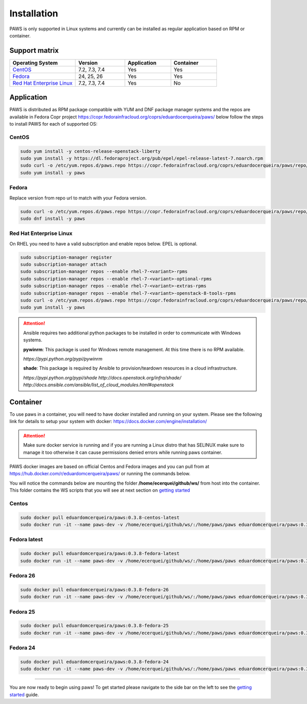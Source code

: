 Installation
============

PAWS is only supported in Linux systems and currently can be installed as 
regular application based on RPM or container. 

Support matrix
--------------

.. csv-table::
	:header: "Operating System", "Version", "Application", "Container"
	:widths: 100, 75, 70, 70

	"`CentOS <http://www.centos.org>`_", "7.2, 7.3, 7.4", "Yes", "Yes"
	"`Fedora <http://www.fedoraproject.org>`_", "24, 25, 26", "Yes", "Yes"
	"`Red Hat Enterprise Linux <https://www.redhat.com/en/technologies/linux-platforms>`_", "7.2, 7.3, 7.4", "Yes", "No"

Application
-----------

PAWS is distributed as RPM package compatible with YUM and DNF package manager systems and the repos are available in Fedora Copr project 
https://copr.fedorainfracloud.org/coprs/eduardocerqueira/paws/ below follow the steps to install PAWS for each of supported OS: 

CentOS
++++++

.. code-block:: bash

	sudo yum install -y centos-release-openstack-liberty
	sudo yum install -y https://dl.fedoraproject.org/pub/epel/epel-release-latest-7.noarch.rpm
	sudo curl -o /etc/yum.repos.d/paws.repo https://copr.fedorainfracloud.org/coprs/eduardocerqueira/paws/repo/epel-7/eduardocerqueira-paws-epel-7.repo
	sudo yum install -y paws

Fedora
++++++

Replace version from repo url to match with your Fedora version. 

.. code-block:: bash

	sudo curl -o /etc/yum.repos.d/paws.repo https://copr.fedorainfracloud.org/coprs/eduardocerqueira/paws/repo/fedora-24/eduardocerqueira-paws-fedora-24.repo
	sudo dnf install -y paws

Red Hat Enterprise Linux
++++++++++++++++++++++++

On RHEL you need to have a valid subscription and enable repos below. EPEL is optional.

.. code-block:: bash

	sudo subscription-manager register
	sudo subscription-manager attach
	sudo subscription-manager repos --enable rhel-7-<variant>-rpms
	sudo subscription-manager repos --enable rhel-7-<variant>-optional-rpms
	sudo subscription-manager repos --enable rhel-7-<variant>-extras-rpms
	sudo subscription-manager repos --enable rhel-7-<variant>-openstack-8-tools-rpms
	sudo curl -o /etc/yum.repos.d/paws.repo https://copr.fedorainfracloud.org/coprs/eduardocerqueira/paws/repo/epel-7/eduardocerqueira-paws-epel-7.repo
	sudo yum install -y paws

.. attention::

	Ansible requires two additional python packages to be installed in order
	to communicate with Windows systems.

	**pywinrm**: This package is used for Windows remote management.
	At this time there is no RPM available.

	*https://pypi.python.org/pypi/pywinrm*

	**shade**: This package is required by Ansible to
	provision/teardown resources in a cloud infrastructure.

	*https://pypi.python.org/pypi/shade*
	*http://docs.openstack.org/infra/shade/*
	*http://docs.ansible.com/ansible/list_of_cloud_modules.html#openstack*

Container
---------

To use paws in a container, you will need to have docker installed and running
on your system. Please see the following link for details to setup your system
with docker: https://docs.docker.com/engine/installation/

.. attention::

   Make sure docker service is running and if you are running a Linux distro
   that has SELINUX make sure to manage it too otherwise it can cause 
   permissions denied errors while running paws container.

PAWS docker images are based on official Centos and Fedora images and you can 
pull from at https://hub.docker.com/r/eduardomcerqueira/paws/ or running the 
commands below.

You will notice the commands below are mounting the folder 
**/home/ecerquei/github/ws/** from host into the container. This folder contains
the WS scripts that you will see at next section on `getting started <guide.html>`_ 

Centos
++++++

.. code-block:: bash

	sudo docker pull eduardomcerqueira/paws:0.3.8-centos-latest
	sudo docker run -it --name paws-dev -v /home/ecerquei/github/ws/:/home/paws/paws eduardomcerqueira/paws:0.3.8-centos-latest /bin/bash 

Fedora latest
+++++++++++++

.. code-block:: bash

	sudo docker pull eduardomcerqueira/paws:0.3.8-fedora-latest
	sudo docker run -it --name paws-dev -v /home/ecerquei/github/ws/:/home/paws/paws eduardomcerqueira/paws:0.3.8-fedora-latest /bin/bash

Fedora 26
+++++++++

.. code-block:: bash

	sudo docker pull eduardomcerqueira/paws:0.3.8-fedora-26
	sudo docker run -it --name paws-dev -v /home/ecerquei/github/ws/:/home/paws/paws eduardomcerqueira/paws:0.3.8-fedora-26 /bin/bash

Fedora 25
+++++++++

.. code-block:: bash

	sudo docker pull eduardomcerqueira/paws:0.3.8-fedora-25
	sudo docker run -it --name paws-dev -v /home/ecerquei/github/ws/:/home/paws/paws eduardomcerqueira/paws:0.3.8-fedora-25 /bin/bash

Fedora 24
+++++++++

.. code-block:: bash

	sudo docker pull eduardomcerqueira/paws:0.3.8-fedora-24
	sudo docker run -it --name paws-dev -v /home/ecerquei/github/ws/:/home/paws/paws eduardomcerqueira/paws:0.3.8-fedora-24 /bin/bash

----

You are now ready to begin using paws! To get started please navigate to the
side bar on the left to see the `getting started <guide.html>`_
guide.

